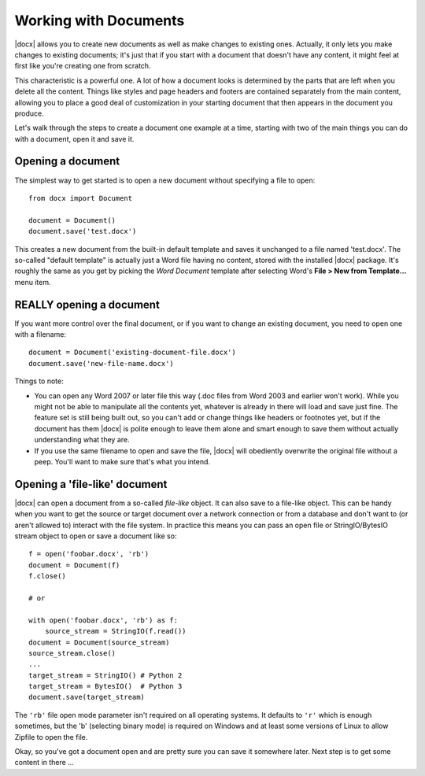 .. _documents:

Working with Documents
==========================

|docx| allows you to create new documents as well as make changes to existing
ones. Actually, it only lets you make changes to existing documents; it's just
that if you start with a document that doesn't have any content, it might feel
at first like you're creating one from scratch.

This characteristic is a powerful one. A lot of how a document looks is
determined by the parts that are left when you delete all the content. Things
like styles and page headers and footers are contained separately from the main
content, allowing you to place a good deal of customization in your starting
document that then appears in the document you produce.

Let's walk through the steps to create a document one example at a time,
starting with two of the main things you can do with a document, open it and
save it.


Opening a document
------------------

The simplest way to get started is to open a new document without specifying
a file to open::

    from docx import Document

    document = Document()
    document.save('test.docx')

This creates a new document from the built-in default template and saves it
unchanged to a file named 'test.docx'. The so-called "default template" is
actually just a Word file having no content, stored with the installed |docx|
package. It's roughly the same as you get by picking the *Word Document*
template after selecting Word's **File > New from Template...** menu item.


REALLY opening a document
-------------------------

If you want more control over the final document, or if you want to change an
existing document, you need to open one with a filename::

    document = Document('existing-document-file.docx')
    document.save('new-file-name.docx')

Things to note:

* You can open any Word 2007 or later file this way (.doc files from Word 2003
  and earlier won't work). While you might not be able to manipulate all the
  contents yet, whatever is already in there will load and save just fine. The
  feature set is still being built out, so you can't add or change things like
  headers or footnotes yet, but if the document has them |docx| is polite
  enough to leave them alone and smart enough to save them without actually
  understanding what they are.

* If you use the same filename to open and save the file, |docx| will obediently
  overwrite the original file without a peep. You'll want to make sure that's
  what you intend.


Opening a 'file-like' document
------------------------------

|docx| can open a document from a so-called *file-like* object. It can also
save to a file-like object. This can be handy when you want to get the source
or target document over a network connection or from a database and don't want
to (or aren't allowed to) interact with the file system. In practice this means
you can pass an open file or StringIO/BytesIO stream object to open or save
a document like so::

    f = open('foobar.docx', 'rb')
    document = Document(f)
    f.close()

    # or

    with open('foobar.docx', 'rb') as f:
        source_stream = StringIO(f.read())
    document = Document(source_stream)
    source_stream.close()
    ...
    target_stream = StringIO() # Python 2
    target_stream = BytesIO()  # Python 3
    document.save(target_stream)

The ``'rb'`` file open mode parameter isn't required on all operating
systems. It defaults to ``'r'`` which is enough sometimes, but the 'b'
(selecting binary mode) is required on Windows and at least some versions of
Linux to allow Zipfile to open the file.

Okay, so you've got a document open and are pretty sure you can save it
somewhere later. Next step is to get some content in there ...
